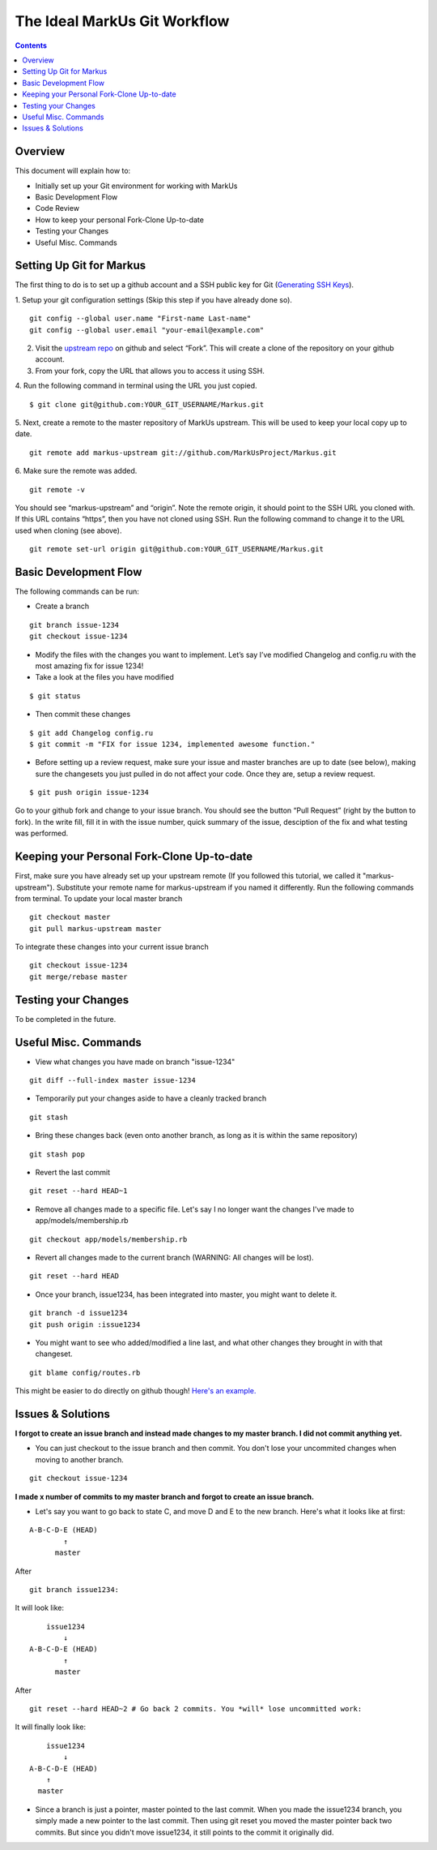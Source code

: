 ================================================================================
The Ideal MarkUs Git Workflow
================================================================================

.. contents::

Overview
================================================================================
This document will explain how to:

- Initially set up your Git environment for working with MarkUs
- Basic Development Flow
- Code Review
- How to keep your personal Fork-Clone Up-to-date
- Testing your Changes
- Useful Misc. Commands

Setting Up Git for Markus
================================================================================
The first thing to do is to set up a github account and a SSH public key for Git (`Generating SSH Keys <https://help.github.com/articles/generating-ssh-keys>`_).

1. Setup your git configuration settings (Skip this step if you have already done so).
::

	git config --global user.name "First-name Last-name"
	git config --global user.email "your-email@example.com"
2. Visit the `upstream repo <https://github.com/MarkUsProject/Markus>`_ on github and select “Fork”. This will create a clone of the repository on your github account.
3. From your fork, copy the URL that allows you to access it using SSH.
4. Run the following command in terminal using the URL you just copied.
::

 	$ git clone git@github.com:YOUR_GIT_USERNAME/Markus.git
5. Next, create a remote to the master repository of MarkUs upstream. This will be used to keep your local copy up to date.  
::  

	git remote add markus-upstream git://github.com/MarkUsProject/Markus.git
6. Make sure the remote was added.
::

	git remote -v
You should see “markus-upstream” and “origin”.
Note the remote origin, it should point to the SSH URL you cloned with. If this URL contains “https”, then you have not cloned using SSH. Run the following command to change it to the URL used when cloning (see above).
::

	git remote set-url origin git@github.com:YOUR_GIT_USERNAME/Markus.git

Basic Development Flow
================================================================================
The following commands can be run:

- Create a branch
::

	git branch issue-1234
	git checkout issue-1234
- Modify the files with the changes you want to implement. Let’s say I’ve modified Changelog and config.ru with the most amazing fix for issue 1234!
- Take a look at the files you have modified
::

	$ git status
- Then commit these changes
::

	$ git add Changelog config.ru
	$ git commit -m "FIX for issue 1234, implemented awesome function."
- Before setting up a review request, make sure your issue and master branches are up to date (see below), making sure the changesets you just pulled in do not affect your code. Once they are, setup a review request.
::

	$ git push origin issue-1234
Go to your github fork and change to your issue branch. You should see the button “Pull Request” (right by the button to fork). In the write fill, fill it in with the issue number, quick summary of the issue, desciption of the fix and what testing was performed.

Keeping your Personal Fork-Clone Up-to-date
================================================================================
First, make sure you have already set up your upstream remote (If you followed this tutorial, we called it "markus-upstream"). Substitute your remote name for markus-upstream if you named it differently. Run the following commands from terminal.
To update your local master branch
::

	git checkout master
	git pull markus-upstream master
To integrate these changes into your current issue branch
::

	git checkout issue-1234
	git merge/rebase master

Testing your Changes
================================================================================
To be completed in the future.

Useful Misc. Commands
================================================================================
- View what changes you have made on branch "issue-1234"
::

	git diff --full-index master issue-1234
- Temporarily put  your changes aside to have a cleanly tracked branch
::

	git stash
- Bring these changes back (even onto another branch, as long as it is within the same repository)
::

	git stash pop
- Revert the last commit
::

	git reset --hard HEAD~1
- Remove all changes made to a specific file. Let's say I no longer want the changes I've made to app/models/membership.rb
:: 

	git checkout app/models/membership.rb
- Revert all changes made to the current branch (WARNING: All changes will be lost).
::

	git reset --hard HEAD
- Once your branch, issue1234, has been integrated into master, you might want to delete it.
::

	git branch -d issue1234
	git push origin :issue1234
- You might want to see who added/modified a line last, and what other changes they brought in with that changeset.
::

	git blame config/routes.rb
This might be easier to do directly on github though! `Here's an example. <https://github.com/MarkUsProject/Markus/blame/master/config/routes.rb>`_

Issues & Solutions
================================================================================
**I forgot to create an issue branch and instead made changes to my master branch. I did not commit anything yet.**

- You can just checkout to the issue branch and then commit. You don't lose your uncommited changes when moving to another branch.

::

	git checkout issue-1234

**I made x number of commits to my master branch and forgot to create an issue branch.**

- Let's say you want to go back to state C, and move D and E to the new branch. Here's what it looks like at first:

::

	A-B-C-D-E (HEAD)
	        ↑
	      master
	
After 

:: 

	git branch issue1234:

It will look like:

::

	    issue1234
	        ↓
	A-B-C-D-E (HEAD)
	        ↑
	      master
	
After 

:: 

	git reset --hard HEAD~2 # Go back 2 commits. You *will* lose uncommitted work:

It will finally look like:

::

	    issue1234
	        ↓
	A-B-C-D-E (HEAD)
	    ↑
	  master

- Since a branch is just a pointer, master pointed to the last commit. When you made the issue1234 branch, you simply made a new pointer to the last commit. Then using git reset you moved the master pointer back two commits. But since you didn't move issue1234, it still points to the commit it originally did.